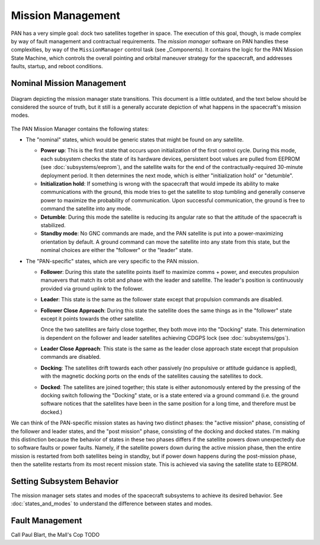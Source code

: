 ==================
Mission Management
==================

PAN has a very simple goal: dock two satellites together in space. The execution of this goal, though,
is made complex by way of fault management and contractual requirements. The `mission manager` software on
PAN handles these complexities, by way of the ``MissionManager`` control task (see _Components).
It contains the logic for the PAN Mission State Machine, which controls the overall pointing and orbital
maneuver strategy for the spacecraft, and addresses faults, startup, and reboot conditions.

Nominal Mission Management
==========================

.. figure:: mission_manager.png
   :scale: 30 %
   :align: center
   :alt: Mission manager state machine diagram

   Diagram depicting the mission manager state transitions. This document is a little outdated, and
   the text below should be considered the source of truth, but it still is a generally accurate
   depiction of what happens in the spacecraft's mission modes.

The PAN Mission Manager contains the following states:

- The "nominal" states, which would be generic states that might be found on any satellite.

  - **Power up**: This is the first state that occurs upon initialization of the first control cycle.
    During this mode, each subsystem checks the state of its hardware devices, persistent boot values
    are pulled from EEPROM (see :doc:`subsystems/eeprom`), and the satellite waits for the end of the
    contractually-required 30-minute deployment period. It then determines the next mode, which is
    either "initialization hold" or "detumble".

  - **Initialization hold**: If something is wrong with the spacecraft that would impede its ability
    to make communications with the ground, this mode tries to get the satellite to stop tumbling
    and generally conserve power to maximize the probability of communication. Upon successful
    communication, the ground is free to command the satellite into any mode.

  - **Detumble**: During this mode the satellite is reducing its angular rate so that the attitude of the
    spacecraft is stabilized.

  - **Standby mode**: No GNC commands are made, and the PAN satellite is put into a power-maximizing
    orientation by default. A ground command can move the satellite into any state from this state,
    but the nominal choices are either the "follower" or the "leader" state.

- The "PAN-specific" states, which are very specific to the PAN mission.

  - **Follower**: During this state the satellite points itself to maximize comms + power,
    and executes propulsion manuevers that match its orbit and phase with the leader and satellite. The
    leader's position is continuously provided via ground uplink to the follower.

  - **Leader**: This state is the same as the follower state except that propulsion commands are disabled.

  - **Follower Close Approach**: During this state the satellite does the same things as in the "follower"
    state except it points towards the other satellite.

    Once the two satellites are fairly close together, they both move into the "Docking" state. This
    determination is dependent on the follower and leader satellites achieving CDGPS lock
    (see :doc:`subsystems/gps`).

  - **Leader Close Approach**: This state is the same as the leader close approach state except that
    propulsion commands are disabled.

  - **Docking**: The satellites drift towards each other passively (no propulsive or attitude guidance
    is applied), with the magnetic docking ports on the ends of the satellites causing the satellites
    to dock.
 
  - **Docked**: The satellites are joined together; this state is either autonomously entered by the
    pressing of the docking switch following the "Docking" state, or is a state entered via a ground
    command (i.e. the ground software notices that the satellites have been in the same position for
    a long time, and therefore must be docked.)

We can think of the PAN-specific mission states as having two distinct phases: the "active mission" phase,
consisting of the follower and leader states, and the "post mission" phase, consisting of the docking and
docked states. I'm making this distinction because the behavior of states in these two phases differs if 
the satellite powers down unexpectedly due to software faults or power faults. Namely, if the satellite
powers down during the active mission phase, then the entire mission is restarted from both satellites
being in standby, but if power down happens during the post-mission phase, then the satellite restarts
from its most recent mission state. This is achieved via saving the satellite state to EEPROM.

Setting Subsystem Behavior
==========================
The mission manager sets states and modes of the spacecraft subsystems to achieve its desired behavior.
See :doc:`states_and_modes` to understand the difference between states and modes.

Fault Management
================
Call Paul Blart, the Mall's Cop
TODO
